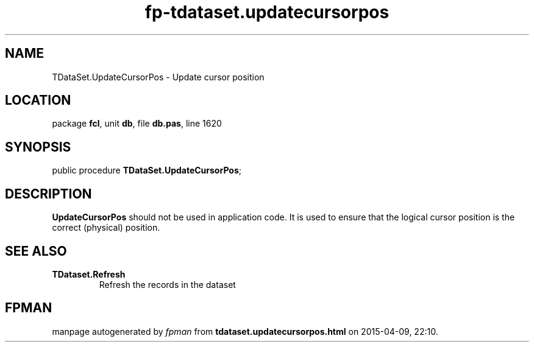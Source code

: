 .\" file autogenerated by fpman
.TH "fp-tdataset.updatecursorpos" 3 "2014-03-14" "fpman" "Free Pascal Programmer's Manual"
.SH NAME
TDataSet.UpdateCursorPos - Update cursor position
.SH LOCATION
package \fBfcl\fR, unit \fBdb\fR, file \fBdb.pas\fR, line 1620
.SH SYNOPSIS
public procedure \fBTDataSet.UpdateCursorPos\fR;
.SH DESCRIPTION
\fBUpdateCursorPos\fR should not be used in application code. It is used to ensure that the logical cursor position is the correct (physical) position.


.SH SEE ALSO
.TP
.B TDataset.Refresh
Refresh the records in the dataset

.SH FPMAN
manpage autogenerated by \fIfpman\fR from \fBtdataset.updatecursorpos.html\fR on 2015-04-09, 22:10.

